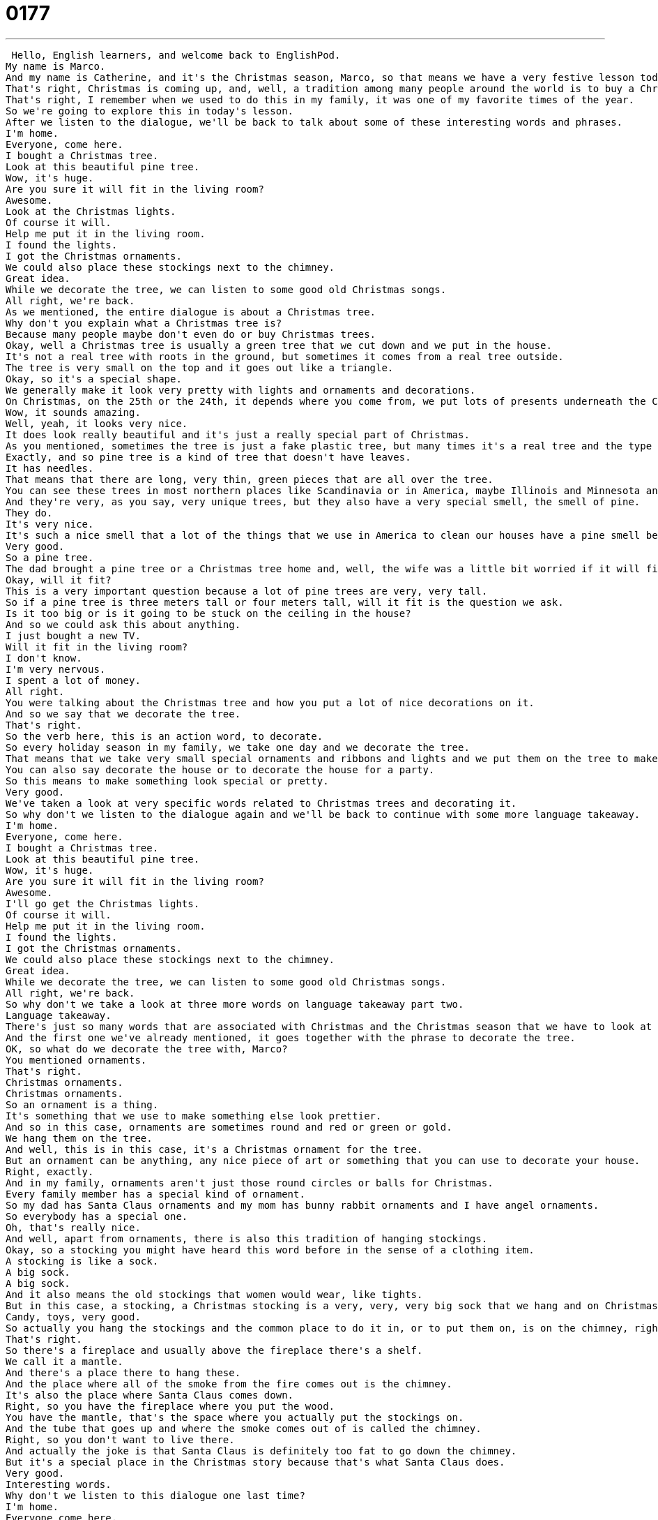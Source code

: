 = 0177
:toc: left
:toclevels: 3
:sectnums:
:stylesheet: ../../../../myAdocCss.css

'''


 Hello, English learners, and welcome back to EnglishPod.
My name is Marco.
And my name is Catherine, and it's the Christmas season, Marco, so that means we have a very festive lesson today.
That's right, Christmas is coming up, and, well, a tradition among many people around the world is to buy a Christmas tree.
That's right, I remember when we used to do this in my family, it was one of my favorite times of the year.
So we're going to explore this in today's lesson.
After we listen to the dialogue, we'll be back to talk about some of these interesting words and phrases.
I'm home.
Everyone, come here.
I bought a Christmas tree.
Look at this beautiful pine tree.
Wow, it's huge.
Are you sure it will fit in the living room?
Awesome.
Look at the Christmas lights.
Of course it will.
Help me put it in the living room.
I found the lights.
I got the Christmas ornaments.
We could also place these stockings next to the chimney.
Great idea.
While we decorate the tree, we can listen to some good old Christmas songs.
All right, we're back.
As we mentioned, the entire dialogue is about a Christmas tree.
Why don't you explain what a Christmas tree is?
Because many people maybe don't even do or buy Christmas trees.
Okay, well a Christmas tree is usually a green tree that we cut down and we put in the house.
It's not a real tree with roots in the ground, but sometimes it comes from a real tree outside.
The tree is very small on the top and it goes out like a triangle.
Okay, so it's a special shape.
We generally make it look very pretty with lights and ornaments and decorations.
On Christmas, on the 25th or the 24th, it depends where you come from, we put lots of presents underneath the Christmas tree.
Wow, it sounds amazing.
Well, yeah, it looks very nice.
It does look really beautiful and it's just a really special part of Christmas.
As you mentioned, sometimes the tree is just a fake plastic tree, but many times it's a real tree and the type of tree that you use is a pine tree.
Exactly, and so pine tree is a kind of tree that doesn't have leaves.
It has needles.
That means that there are long, very thin, green pieces that are all over the tree.
You can see these trees in most northern places like Scandinavia or in America, maybe Illinois and Minnesota and Michigan and Vermont.
And they're very, as you say, very unique trees, but they also have a very special smell, the smell of pine.
They do.
It's very nice.
It's such a nice smell that a lot of the things that we use in America to clean our houses have a pine smell because it makes the house smell nice.
Very good.
So a pine tree.
The dad brought a pine tree or a Christmas tree home and, well, the wife was a little bit worried if it will fit.
Okay, will it fit?
This is a very important question because a lot of pine trees are very, very tall.
So if a pine tree is three meters tall or four meters tall, will it fit is the question we ask.
Is it too big or is it going to be stuck on the ceiling in the house?
And so we could ask this about anything.
I just bought a new TV.
Will it fit in the living room?
I don't know.
I'm very nervous.
I spent a lot of money.
All right.
You were talking about the Christmas tree and how you put a lot of nice decorations on it.
And so we say that we decorate the tree.
That's right.
So the verb here, this is an action word, to decorate.
So every holiday season in my family, we take one day and we decorate the tree.
That means that we take very small special ornaments and ribbons and lights and we put them on the tree to make the tree look pretty.
You can also say decorate the house or to decorate the house for a party.
So this means to make something look special or pretty.
Very good.
We've taken a look at very specific words related to Christmas trees and decorating it.
So why don't we listen to the dialogue again and we'll be back to continue with some more language takeaway.
I'm home.
Everyone, come here.
I bought a Christmas tree.
Look at this beautiful pine tree.
Wow, it's huge.
Are you sure it will fit in the living room?
Awesome.
I'll go get the Christmas lights.
Of course it will.
Help me put it in the living room.
I found the lights.
I got the Christmas ornaments.
We could also place these stockings next to the chimney.
Great idea.
While we decorate the tree, we can listen to some good old Christmas songs.
All right, we're back.
So why don't we take a look at three more words on language takeaway part two.
Language takeaway.
There's just so many words that are associated with Christmas and the Christmas season that we have to look at them again here in language takeaway part two.
And the first one we've already mentioned, it goes together with the phrase to decorate the tree.
OK, so what do we decorate the tree with, Marco?
You mentioned ornaments.
That's right.
Christmas ornaments.
Christmas ornaments.
So an ornament is a thing.
It's something that we use to make something else look prettier.
And so in this case, ornaments are sometimes round and red or green or gold.
We hang them on the tree.
And well, this is in this case, it's a Christmas ornament for the tree.
But an ornament can be anything, any nice piece of art or something that you can use to decorate your house.
Right, exactly.
And in my family, ornaments aren't just those round circles or balls for Christmas.
Every family member has a special kind of ornament.
So my dad has Santa Claus ornaments and my mom has bunny rabbit ornaments and I have angel ornaments.
So everybody has a special one.
Oh, that's really nice.
And well, apart from ornaments, there is also this tradition of hanging stockings.
Okay, so a stocking you might have heard this word before in the sense of a clothing item.
A stocking is like a sock.
A big sock.
A big sock.
And it also means the old stockings that women would wear, like tights.
But in this case, a stocking, a Christmas stocking is a very, very, very big sock that we hang and on Christmas we get to fill it with very special things like candy and toys.
Candy, toys, very good.
So actually you hang the stockings and the common place to do it in, or to put them on, is on the chimney, right?
That's right.
So there's a fireplace and usually above the fireplace there's a shelf.
We call it a mantle.
And there's a place there to hang these.
And the place where all of the smoke from the fire comes out is the chimney.
It's also the place where Santa Claus comes down.
Right, so you have the fireplace where you put the wood.
You have the mantle, that's the space where you actually put the stockings on.
And the tube that goes up and where the smoke comes out of is called the chimney.
Right, so you don't want to live there.
And actually the joke is that Santa Claus is definitely too fat to go down the chimney.
But it's a special place in the Christmas story because that's what Santa Claus does.
Very good.
Interesting words.
Why don't we listen to this dialogue one last time?
I'm home.
Everyone come here.
I bought a Christmas tree.
Look at this beautiful pine tree.
Wow, it's huge.
Are you sure it will fit in the living room?
Awesome, I'll go get the Christmas lights.
Of course it will.
Help me put it in the living room.
I found the lights.
I got the Christmas ornaments.
We could also place these stockings next to the chimney.
Great idea.
While we decorate the tree we can listen to some good old Christmas songs.
Alright, we're back.
So as you say the Christmas season is important in America and people not only decorate Christmas trees but also their house and even outside they put Christmas lights all over the house.
They put little statues of Santa Claus and reindeer.
It's a very, I don't know, sometimes lavish thing to do.
It is.
It's almost funny how much people like to spend on not just time but also money on decorating their houses.
So where I come from people decorate the outside a lot.
You have Christmas lights on all parts of the house and then maybe all of the reindeer in the front yard.
There are like 12 of them or 9 of them.
I don't remember.
But actually it was nice because when I lived there with my parents we would go out and tour around the neighborhood just to see other people's Christmas lights and decorations because as we say some of them can be very, very nice and they take a lot of time and effort into decorating it.
They do.
It's really special.
At my house we generally just decorated the inside but sometimes we did lights on the outside.
There are some very funny movies that talk about this like National Lampoon's Christmas vacation.
Right.
And so there's some really funny scenes about putting Christmas lights on the house.
Alright well that's all the time we have for today but we'll definitely post a link of this movie that's actually very good.
It kind of depicts the traditional American in a funny way.
It's a very funny movie.
Alright so and if you have any questions, any other doubts or comments you can come to EnglishPod.com and we'll see you there.
We will.
So enjoy the Christmas season and until next time guys.
Bye.
Bye. +
